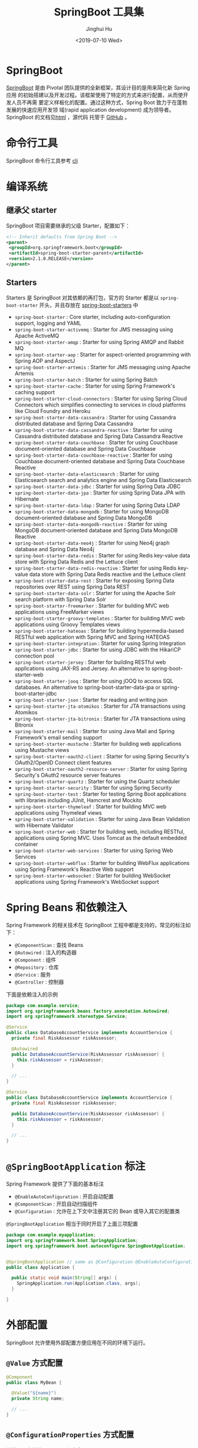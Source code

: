 #+TITLE: SpringBoot 工具集
#+AUTHOR: Jinghui Hu
#+EMAIL: hujinghui@buaa.edu.cn
#+DATE: <2019-07-10 Wed>
#+TAGS: springboot web framework springBoot


* SpringBoot
  [[https://spring.io/projects/spring-boot/#overview][SpringBoot]] 是由 Pivotal 团队提供的全新框架，其设计目的是用来简化新 Spring 应用
  的初始搭建以及开发过程。该框架使用了特定的方式来进行配置，从而使开发人员不再需
  要定义样板化的配置。通过这种方式，Spring Boot 致力于在蓬勃发展的快速应用开发领
  域(rapid application development) 成为领导者。SpringBoot 的文档见[[https://docs.spring.io/spring-boot/docs/current/reference/html/][html]] ，源代码
  托管于 [[https://github.com/spring-projects/spring-boot][GitHub]] 。

* 命令行工具
   SpringBoot 命令行工具参考 [[file:../tool/springboot-cli.org][cli]]

* 编译系统
** 继承父 starter
   SpringBoot 项目需要继承的父级 Starter，配置如下：
   #+BEGIN_SRC xml
     <!-- Inherit defaults from Spring Boot -->
     <parent>
      <groupId>org.springframework.boot</groupId>
      <artifactId>spring-boot-starter-parent</artifactId>
      <version>2.1.0.RELEASE</version>
     </parent>
   #+END_SRC
** Starters
   Starters 是 SpringBoot 对其依赖的再打包，官方的 Starter 都是以
   =spring-boot-starter= 开头，并且存放在 [[https://github.com/spring-projects/spring-boot/tree/master/spring-boot-project/spring-boot-starters][spring-boot-starters]] 中
   - ~spring-boot-starter~ : Core starter, including auto-configuration support,
     logging and YAML
   - ~spring-boot-starter-activemq~ : Starter for JMS messaging using Apache
     ActiveMQ
   - ~spring-boot-starter-amqp~ : Starter for using Spring AMQP and Rabbit MQ
   - ~spring-boot-starter-aop~ : Starter for aspect-oriented programming with
     Spring AOP and AspectJ
   - ~spring-boot-starter-artemis~ : Starter for JMS messaging using Apache
     Artemis
   - ~spring-boot-starter-batch~ : Starter for using Spring Batch
   - ~spring-boot-starter-cache~ : Starter for using Spring Framework's caching
     support
   - ~spring-boot-starter-cloud-connectors~ : Starter for using Spring Cloud
     Connectors which simplifies connecting to services in cloud platforms like
     Cloud Foundry and Heroku
   - ~spring-boot-starter-data-cassandra~ : Starter for using Cassandra
     distributed database and Spring Data Cassandra
   - ~spring-boot-starter-data-cassandra-reactive~ : Starter for using Cassandra
     distributed database and Spring Data Cassandra Reactive
   - ~spring-boot-starter-data-couchbase~ : Starter for using Couchbase
     document-oriented database and Spring Data Couchbase
   - ~spring-boot-starter-data-couchbase-reactive~ : Starter for using Couchbase
     document-oriented database and Spring Data Couchbase Reactive
   - ~spring-boot-starter-data-elasticsearch~ : Starter for using Elasticsearch
     search and analytics engine and Spring Data Elasticsearch
   - ~spring-boot-starter-data-jdbc~ : Starter for using Spring Data JDBC
   - ~spring-boot-starter-data-jpa~ : Starter for using Spring Data JPA with
     Hibernate
   - ~spring-boot-starter-data-ldap~ : Starter for using Spring Data LDAP
   - ~spring-boot-starter-data-mongodb~ : Starter for using MongoDB
     document-oriented database and Spring Data MongoDB
   - ~spring-boot-starter-data-mongodb-reactive~ : Starter for using MongoDB
     document-oriented database and Spring Data MongoDB Reactive
   - ~spring-boot-starter-data-neo4j~ : Starter for using Neo4j graph database
     and Spring Data Neo4j
   - ~spring-boot-starter-data-redis~ : Starter for using Redis key-value data
     store with Spring Data Redis and the Lettuce client
   - ~spring-boot-starter-data-redis-reactive~ : Starter for using Redis
     key-value data store with Spring Data Redis reactive and the Lettuce client
   - ~spring-boot-starter-data-rest~ : Starter for exposing Spring Data
     repositories over REST using Spring Data REST
   - ~spring-boot-starter-data-solr~ : Starter for using the Apache Solr search
     platform with Spring Data Solr
   - ~spring-boot-starter-freemarker~ : Starter for building MVC web
     applications using FreeMarker views
   - ~spring-boot-starter-groovy-templates~ : Starter for building MVC web
     applications using Groovy Templates views
   - ~spring-boot-starter-hateoas~ : Starter for building hypermedia-based
     RESTful web application with Spring MVC and Spring HATEOAS
   - ~spring-boot-starter-integration~ : Starter for using Spring Integration
   - ~spring-boot-starter-jdbc~ : Starter for using JDBC with the HikariCP
     connection pool
   - ~spring-boot-starter-jersey~ : Starter for building RESTful web
     applications using JAX-RS and Jersey. An alternative to
     spring-boot-starter-web
   - ~spring-boot-starter-jooq~ : Starter for using jOOQ to access SQL
     databases. An alternative to spring-boot-starter-data-jpa or
     spring-boot-starter-jdbc
   - ~spring-boot-starter-json~ : Starter for reading and writing json
   - ~spring-boot-starter-jta-atomikos~ : Starter for JTA transactions using
     Atomikos
   - ~spring-boot-starter-jta-bitronix~ : Starter for JTA transactions using
     Bitronix
   - ~spring-boot-starter-mail~ : Starter for using Java Mail and Spring
     Framework's email sending support
   - ~spring-boot-starter-mustache~ : Starter for building web applications
     using Mustache views
   - ~spring-boot-starter-oauth2-client~ : Starter for using Spring Security's
     OAuth2/OpenID Connect client features
   - ~spring-boot-starter-oauth2-resource-server~ : Starter for using Spring
     Security's OAuth2 resource server features
   - ~spring-boot-starter-quartz~ : Starter for using the Quartz scheduler
   - ~spring-boot-starter-security~ : Starter for using Spring Security
   - ~spring-boot-starter-test~ : Starter for testing Spring Boot applications
     with libraries including JUnit, Hamcrest and Mockito
   - ~spring-boot-starter-thymeleaf~ : Starter for building MVC web applications
     using Thymeleaf views
   - ~spring-boot-starter-validation~ : Starter for using Java Bean Validation
     with Hibernate Validator
   - ~spring-boot-starter-web~ : Starter for building web, including RESTful,
     applications using Spring MVC. Uses Tomcat as the default embedded
     container
   - ~spring-boot-starter-web-services~ : Starter for using Spring Web Services
   - ~spring-boot-starter-webflux~ : Starter for building WebFlux applications
     using Spring Framework's Reactive Web support
   - ~spring-boot-starter-websocket~ : Starter for building WebSocket
     applications using Spring Framework's WebSocket support

* Spring Beans 和依赖注入
  Spring Framework 的相关技术在 SpringBoot 工程中都是支持的，常见的标注如下：
  - ~@ComponentScan~ : 查找 Beans
  - ~@Autowired~ : 注入的构造器
  - ~@Component~ : 组件
  - ~@Repository~ : 仓库
  - ~@Service~ : 服务
  - ~@Controller~ : 控制器

  下面是依赖注入的示例
  #+BEGIN_SRC java
    package com.example.service;
    import org.springframework.beans.factory.annotation.Autowired;
    import org.springframework.stereotype.Service;

    @Service
    public class DatabaseAccountService implements AccountService {
      private final RiskAssessor riskAssessor;

      @Autowired
      public DatabaseAccountService(RiskAssessor riskAssessor) {
        this.riskAssessor = riskAssessor;
      }

      // ...
    }
  #+END_SRC

  #+BEGIN_SRC java
    @Service
    public class DatabaseAccountService implements AccountService {
      private final RiskAssessor riskAssessor;

      public DatabaseAccountService(RiskAssessor riskAssessor) {
        this.riskAssessor = riskAssessor;
      }

      // ...
    }
  #+END_SRC

* =@SpringBootApplication= 标注
  Spring Framework 提供了下面的基本标注
  - =@EnableAutoConfiguration= : 开启自动配置
  - =@ComponentScan= : 开启自动扫描组件
  - =@Configuration= : 允许在上下文中注册其它的 Bean 或导入其它的配置类

  =@SpringBootApplication= 相当于同时开启了上面三项配置
  #+BEGIN_SRC java
    package com.example.myapplication;
    import org.springframework.boot.SpringApplication;
    import org.springframework.boot.autoconfigure.SpringBootApplication;


    @SpringBootApplication // same as @Configuration @EnableAutoConfiguration @ComponentScan
    public class Application {

      public static void main(String[] args) {
        SpringApplication.run(Application.class, args);
      }

    }
  #+END_SRC

* 外部配置
  SpringBoot 允许使用外部配置方便应用在不同的环境下运行。
**  ~@Value~ 方式配置
   #+BEGIN_SRC java
     @Component
     public class MyBean {

       @Value("${name}")
       private String name;

       // ...
     }
   #+END_SRC

** ~@ConfigurationProperties~ 方式配置
   该种配置方法比 ~@Value~ 更加安全

   先定义配置项的 Java Bean
   #+BEGIN_SRC java
     package com.example;

     import java.net.InetAddress;
     import java.util.ArrayList;
     import java.util.Collections;
     import java.util.List;

     import org.springframework.boot.context.properties.ConfigurationProperties;

     @ConfigurationProperties("acme")
     public class AcmeProperties {

         private boolean enabled;
         private InetAddress remoteAddress;
         private final Security security = new Security();

         public boolean isEnabled() { ... }
         public void setEnabled(boolean enabled) { ... }

         public InetAddress getRemoteAddress() { ... }
         public void setRemoteAddress(InetAddress remoteAddress) { ... }

         public Security getSecurity() { ... }

         public static class Security {

          private String username;
          private String password;
         private List<String> roles = new ArrayList<>(Collections.singleton("USER"));

         public String getUsername() { ... }
         public void setUsername(String username) { ... }

         public String getPassword() { ... }
         public void setPassword(String password) { ... }

         public List<String> getRoles() { ... }
         public void setRoles(List<String> roles) { ... }
         }
     }
   #+END_SRC

   上述的配置类对应于配置文件中的这些配置项
   - =acme.enabled= 定义一个值，默认为空
   - =acme.remote-address= 能通过字符串强制转换的类型
   - =acme.security.username= 自带 Security 对象，用户名
   - =acme.security.password=
   - =acme.security.roles= 字符串集合

   添加配置项，通过 =@EnableConfigurationProperties= 标注来扫描配置的 Java Bean
   #+BEGIN_SRC java
     @Configuration
     @EnableConfigurationProperties(AcmeProperties.class)
     public class MyConfiguration {
       // ...
     }
   #+END_SRC

   并且需要添加 =@Configuration= 到 Java Bean 中
   #+BEGIN_SRC java
     @Component
     @ConfigurationProperties(prefix="acme")
     public class AcmeProperties {
       // ... see the preceding example
     }
   #+END_SRC

   最后就可以将定义的 Java Bean 配置项注入到其它组件中
   #+BEGIN_SRC java
     @Service
     public class MyService {

       private final AcmeProperties properties;

       @Autowired
       public MyService(AcmeProperties properties) {
         this.properties = properties;
       }

       //...

       @PostConstruct
       public void openConnection() {
         Server server = new Server(this.properties.getRemoteAddress());
         // ...
       }

     }
   #+END_SRC

* 日志
  SpringBoot 提供了一个统一的日志配置，可以兼容 Java Util Logging、Log4J2 和
  Logback 等日志系统作为后端。

** 日志样式
   默认的输出样式如下：
   #+BEGIN_SRC text
     2014-03-05 10:57:51.112  INFO 45469 --- [           main] org.apache.catalina.core.StandardEngine  : Starting Servlet Engine: Apache Tomcat/7.0.52
     2014-03-05 10:57:51.253  INFO 45469 --- [ost-startStop-1] o.a.c.c.C.[Tomcat].[localhost].[/]       : Initializing Spring embedded WebApplicationContext
     2014-03-05 10:57:51.253  INFO 45469 --- [ost-startStop-1] o.s.web.context.ContextLoader            : Root WebApplicationContext: initialization completed in 1358 ms
     2014-03-05 10:57:51.698  INFO 45469 --- [ost-startStop-1] o.s.b.c.e.ServletRegistrationBean        : Mapping servlet: 'dispatcherServlet' to [/]
     2014-03-05 10:57:51.702  INFO 45469 --- [ost-startStop-1] o.s.b.c.embedded.FilterRegistrationBean  : Mapping filter: 'hiddenHttpMethodFilter' to: [/*]
   #+END_SRC
   包括以下几个部分：
   - Date and Time: Millisecond precision and easily sortable.
   - Log Level: ERROR, WARN, INFO, DEBUG, or TRACE.
   - Process ID.
   - A --- separator to distinguish the start of actual log messages.
   - Thread name: Enclosed in square brackets (may be truncated for console output).
   - Logger name: This is usually the source class name (often abbreviated).
   - The log message

** 控制台输出
   控制台输出默认记录 ERROR, WARN 和 INFO 基本的日志，可以使用 =--debug= 开启调
   试级别的输出。
   #+BEGIN_SRC sh
     java -jar myapp.jar --debug
   #+END_SRC

   也可以在配置文件 =application.yml= 中设置 ~debug=true~

   如果控制台支持彩色输出，那么还可以配置彩色输出日志
   - 开启配置文件中的 =spring.output.ansi.enabled= 选项
   - 使用 =%clr(%5p)= 可以根据日志基本来变换颜色。各级别对应的颜色： 红色
     (FATAL, ERROR)，黄色（INFO），绿色（INFO, DEBUG）
   - 设置日期的颜色 =%clr(%d{yyyy-MM-dd HH:mm:ss.SSS}){yellow}= ，默认支持以下几
     种色彩： blue cyan faint green magenta red yellow

** 文件输出
   文件输出通过 =logging.file= 和 =logging.path= 来控制

   | logging.file  | logging.path       | Example  | Description                                  |
   |---------------+--------------------+----------+----------------------------------------------|
   | (none)        | (none)             |          | 仅开启控制台输出                             |
   | Specific file | (none)             | my.log   | 输出到文件，文件路径是当前文件夹的相对路径   |
   | (none)        | Specific directory | /var/log | 输出到文件，文件路径可以是相对路径或绝对路径 |

   - =logging.file.max-size= 设置文件的最大存储大小
   - =logging.file.max-history= 设置最大的历史文件数量

** 日志级别
   日志级别可以通过 =logging.level.<logger-name>=<level>= 来设置，其中
   =logging.level.root= 是设置默认级别
   #+BEGIN_SRC conf
     logging.level.root=WARN
     logging.level.org.springframework.web=DEBUG
     logging.level.org.hibernate=ERROR
   #+END_SRC

** 日志分组
   日志基本可以通过分组来设置，例如
   #+BEGIN_SRC conf
     logging.group.tomcat=org.apache.catalina, org.apache.coyote, org.apache.tomcat
   #+END_SRC

   SpringBoot 的默认分组有下面几个：
   - web : =org.springframework.core.codec, org.springframework.http, org.springframework.web=
   - sql : =org.springframework.jdbc.core, org.hibernate.SQL=

* 配置数据库
** MySQL
   =application.yml= 配置文件中添加用户名、密码等相关信息
   #+BEGIN_SRC yaml
     spring:
       jpa:
         database-platform: org.hibernate.dialect.MySQL5Dialect
       datasource:
         platform: mysql
         username: username
         password: password
         url: jdbc:mysql://localhost:3306/database?useUnicode=true&characterEncoding=utf-8&useSSL=false
         driver-class-name: com.mysql.jdbc.Driver
   #+END_SRC

   =pom.xml= 文件中添加 MySQL 依赖
   #+BEGIN_SRC xml
     <dependency>
       <groupId>mysql</groupId>
       <artifactId>mysql-connector-java</artifactId>
       <version>5.1.38</version>
     </dependency>
   #+END_SRC

** PostgreSQL
   =application.yml= 配置文件中添加用户名、密码等相关信息
   #+BEGIN_SRC yaml
     spring:
       jpa:
         database-platform: org.hibernate.dialect.PostgreSQL9Dialect
       datasource:
         platform: postgres
         username: username
         password: password
         url: jdbc:postgresql://localhost:5432/database
         driver-class-name: org.postgresql.Driver
   #+END_SRC

   =pom.xml= 文件中添加 PostgreSQL 依赖
   #+BEGIN_SRC xml
     <dependency>
       <groupId>org.postgresql</groupId>
       <artifactId>postgresql</artifactId>
       <version>42.2.5</version>
     </dependency>
   #+END_SRC

** Oracle
   =application.yml= 配置文件中添加用户名、密码等相关信息
   #+BEGIN_SRC yaml
     spring:
       ### oracle 10g ###
       jpa:
         database-platform: org.hibernate.dialect.Oracle10gDialect
       datasource:
         username: username
         password: password
         url: jdbc:oracle:thin:@//localhost:1521/database
         driver-class-name: oracle.jdbc.OracleDriver
   #+END_SRC

   =pom.xml= 文件中添加 PostgreSQL 依赖
   #+BEGIN_SRC xml
     <dependency>
       <groupId>com.oracle</groupId>
       <artifactId>ojdbc6</artifactId>
       <version>11.2.0.4.0</version>
       <scope>provided</scope>
     </dependency>
   #+END_SRC

   Oracle 的驱动是收费的，需要手工安装，默认在 =$ORACLE_HOME/jdbc/lib/= 文件夹中，
   文档中对 ojdbc 描述如下：
   #+BEGIN_SRC text
     Driver Versions
     ---------------

     These are the driver versions in the 10.2.0.1.0 release:

       - JDBC Thin Driver 10.2.0.1.0
         100% Java client-side JDBC driver for use in client applications,
         middle-tier servers and applets.

       - JDBC OCI Driver 10.2.0.1.0
         Client-side JDBC driver for use on a machine where OCI 10.2.0.1.0
         is installed.

       - JDBC Thin Server-side Driver 10.2.0.1.0
         JDBC driver for use in Java program in the database to access
         remote Oracle databases.

       - JDBC Server-side Internal Driver 10.2.0.1.0
         Server-side JDBC driver for use by Java Stored procedures.  This
         driver used to be called the "JDBC Kprb Driver".

     For complete documentation, please refer to "JDBC Developer's Guide
     and Reference".


     Contents Of This Release
     ------------------------

     For all platforms:

       [ORACLE_HOME]/jdbc/lib contains:

       - classes12.jar
         Classes for use with JDK 1.2 and JDK 1.3.  It contains the
         JDBC driver classes, except classes for NLS support in Oracle
         Object and Collection types.

       - classes12_g.jar
         Same as classes12.jar, except that classes were compiled with
         "javac -g" and contain some tracing information.

       - classes12dms.jar
         Same as classes12.jar, except that it contains additional code
         to support Oracle Dynamic Monitoring Service. Can only be used
         when dms.jar is in the classpath. dms.jar is provided as part of
         recent Oracle Application Server releases.

       - classes12dms_g.jar
         Same as classes12dms.jar except that classes were compiled with
         "javac -g" and contain some tracing information.

       - ojdbc14.jar
         Classes for use with JDK 1.4 and 5.0.  It contains the JDBC driver
         classes, except classes for NLS support in Oracle Object and
         Collection types.

       - ojdbc14_g.jar
         Same as ojdbc14.jar, except that classes were compiled with
         "javac -g" and contain some tracing information.

       - ojdbc14dms.jar
         Same as ojdbc14.jar, except that it contains additional code
         to support Oracle Dynamic Monitoring Service. Can only be used
         when dms.jar is in the classpath. dms.jar is provided as part of
         recent Oracle Application Server releases.

       - ojdbc14dms_g.jar
         Same as ojdbc14dms.jar except that classes were compiled with
         "javac -g" and contain some tracing information.

       [ORACLE_HOME]/jdbc/doc/javadoc.tar contains the JDBC Javadoc
       for the public API of the public classes of Oracle JDBC.

       [ORACLE_HOME]/jdbc/demo/demo.tar contains sample JDBC programs.

       [ORACLE_HOME]/jlib/orai18n.jar
         NLS classes for use with JDK 1.2, 1.3, 1.4, and 5.0.  It contains
         classes for NLS support in Oracle Object and Collection types.
         This jar file replaces the old nls_charset jar/zip files. In
         Oracle 10g R1 it was duplicated in [ORACLE_HOME]/jdbc/lib. We
         have removed the duplicate copy and you should now get it from
         its proper location.

   #+END_SRC
   安装适配你项目的 jar 文件即可
   #+BEGIN_SRC sh
     mvn install:install-file -Dpackaging=jar \
       -DgroupId=com.oracle -DartifactId=ojdbc6 -Dversion=11.2.0.4.0 \
       -Dfile=<path-to-jar>
   #+END_SRC

* 开发工具
  SpringBoot 的提供了开发工具套件，可以实现自动加载，仅仅需要在 =pom.xml= 文件中
  加入下面依赖即可自动添加
  #+BEGIN_SRC xml
    <dependencies>
     <dependency>
      <groupId>org.springframework.boot</groupId>
      <artifactId>spring-boot-devtools</artifactId>
      <optional>true</optional>
     </dependency>
    </dependencies>
  #+END_SRC

